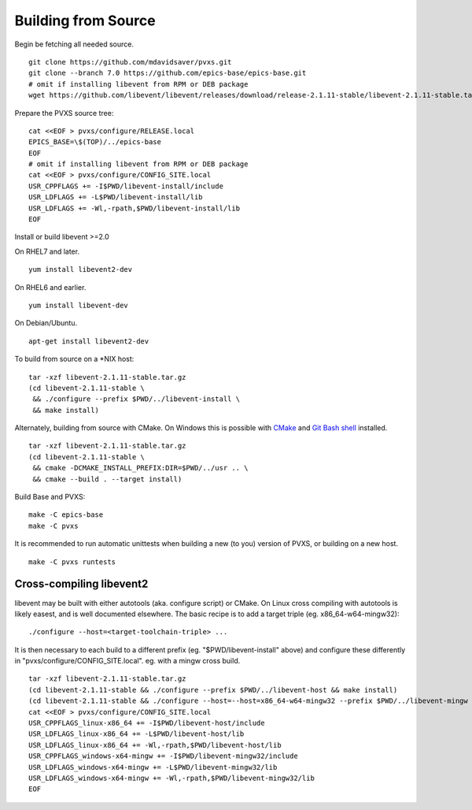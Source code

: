 Building from Source
====================

Begin be fetching all needed source. ::

    git clone https://github.com/mdavidsaver/pvxs.git
    git clone --branch 7.0 https://github.com/epics-base/epics-base.git
    # omit if installing libevent from RPM or DEB package
    wget https://github.com/libevent/libevent/releases/download/release-2.1.11-stable/libevent-2.1.11-stable.tar.gz

Prepare the PVXS source tree: ::

    cat <<EOF > pvxs/configure/RELEASE.local
    EPICS_BASE=\$(TOP)/../epics-base
    EOF
    # omit if installing libevent from RPM or DEB package
    cat <<EOF > pvxs/configure/CONFIG_SITE.local
    USR_CPPFLAGS += -I$PWD/libevent-install/include
    USR_LDFLAGS += -L$PWD/libevent-install/lib
    USR_LDFLAGS += -Wl,-rpath,$PWD/libevent-install/lib
    EOF

Install or build libevent >=2.0

On RHEL7 and later. ::

    yum install libevent2-dev

On RHEL6 and earlier. ::

    yum install libevent-dev

On Debian/Ubuntu. ::

    apt-get install libevent2-dev

To build from source on a \*NIX host: ::

    tar -xzf libevent-2.1.11-stable.tar.gz
    (cd libevent-2.1.11-stable \
     && ./configure --prefix $PWD/../libevent-install \
     && make install)

Alternately, building from source with CMake.
On Windows this is possible with `CMake <https://cmake.org/>`_ and `Git Bash shell <https://git-scm.com/download/win>`_ installed. ::

    tar -xzf libevent-2.1.11-stable.tar.gz
    (cd libevent-2.1.11-stable \
     && cmake -DCMAKE_INSTALL_PREFIX:DIR=$PWD/../usr .. \
     && cmake --build . --target install)

Build Base and PVXS: ::

    make -C epics-base
    make -C pvxs

It is recommended to run automatic unittests when building a new (to you) version
of PVXS, or building on a new host.  ::

    make -C pvxs runtests

Cross-compiling libevent2
-------------------------

libevent may be built with either autotools (aka. configure script) or CMake.
On Linux cross compiling with autotools is likely easest, and is well documented elsewhere.
The basic recipe is to add a target triple (eg. x86_64-w64-mingw32): ::

    ./configure --host=<target-toolchain-triple> ...

It is then necessary to each build to a different prefix (eg. "$PWD/libevent-install" above)
and configure these differently in "pvxs/configure/CONFIG_SITE.local".
eg. with a mingw cross build. ::

    tar -xzf libevent-2.1.11-stable.tar.gz
    (cd libevent-2.1.11-stable && ./configure --prefix $PWD/../libevent-host && make install)
    (cd libevent-2.1.11-stable && ./configure --host=--host=x86_64-w64-mingw32 --prefix $PWD/../libevent-mingw && make install)
    cat <<EOF > pvxs/configure/CONFIG_SITE.local
    USR_CPPFLAGS_linux-x86_64 += -I$PWD/libevent-host/include
    USR_LDFLAGS_linux-x86_64 += -L$PWD/libevent-host/lib
    USR_LDFLAGS_linux-x86_64 += -Wl,-rpath,$PWD/libevent-host/lib
    USR_CPPFLAGS_windows-x64-mingw += -I$PWD/libevent-mingw32/include
    USR_LDFLAGS_windows-x64-mingw += -L$PWD/libevent-mingw32/lib
    USR_LDFLAGS_windows-x64-mingw += -Wl,-rpath,$PWD/libevent-mingw32/lib
    EOF
